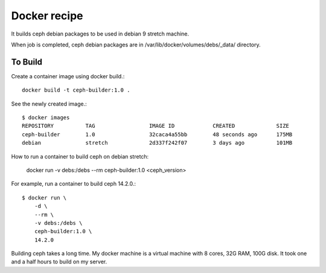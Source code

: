 Docker recipe
==============

It builds ceph debian packages to be used in debian 9 stretch machine.

When job is completed, ceph debian packages are in 
/var/lib/docker/volumes/debs/_data/ directory.

To Build
---------

Create a container image using docker build.::

    docker build -t ceph-builder:1.0 .

See the newly created image.::

    $ docker images
    REPOSITORY          TAG                 IMAGE ID            CREATED             SIZE
    ceph-builder        1.0                 32caca4a55bb        48 seconds ago      175MB
    debian              stretch             2d337f242f07        3 days ago          101MB

How to run a container to build ceph on debian stretch:

    docker run -v debs:/debs --rm ceph-builder:1.0 <ceph_version>

For example, run a container to build ceph 14.2.0.::

    $ docker run \
        -d \
        --rm \
        -v debs:/debs \
        ceph-builder:1.0 \
        14.2.0

Building ceph takes a long time. 
My docker machine is a virtual machine with 8 cores, 32G RAM, 100G disk.
It took one and a half hours to build on my server.
